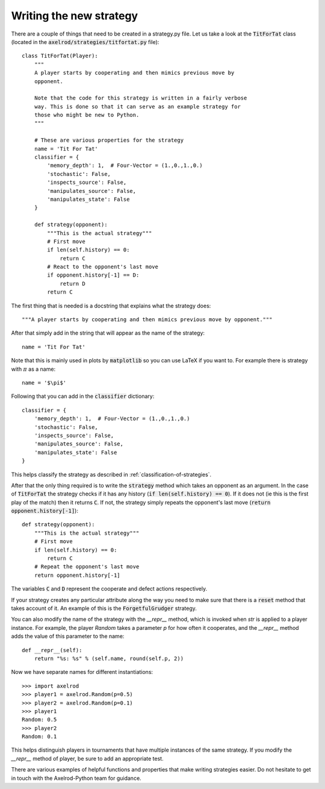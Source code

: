 Writing the new strategy
========================

There are a couple of things that need to be created in a strategy.py file.  Let
us take a look at the :code:`TitForTat` class (located in the
:code:`axelrod/strategies/titfortat.py` file)::

    class TitForTat(Player):
        """
        A player starts by cooperating and then mimics previous move by
        opponent.

        Note that the code for this strategy is written in a fairly verbose
        way. This is done so that it can serve as an example strategy for
        those who might be new to Python.
        """

        # These are various properties for the strategy
        name = 'Tit For Tat'
        classifier = {
            'memory_depth': 1,  # Four-Vector = (1.,0.,1.,0.)
            'stochastic': False,
            'inspects_source': False,
            'manipulates_source': False,
            'manipulates_state': False
        }

        def strategy(opponent):
            """This is the actual strategy"""
            # First move
            if len(self.history) == 0:
                return C
            # React to the opponent's last move
            if opponent.history[-1] == D:
                return D
            return C

The first thing that is needed is a docstring that explains what the strategy
does::

    """A player starts by cooperating and then mimics previous move by opponent."""

After that simply add in the string that will appear as the name of the
strategy::

    name = 'Tit For Tat'

Note that this is mainly used in plots by :code:`matplotlib` so you can use
LaTeX if you want to.  For example there is strategy with :math:`\pi` as a
name::

    name = '$\pi$'

Following that you can add in the :code:`classifier` dictionary::

        classifier = {
            'memory_depth': 1,  # Four-Vector = (1.,0.,1.,0.)
            'stochastic': False,
            'inspects_source': False,
            'manipulates_source': False,
            'manipulates_state': False
        }

This helps classify the strategy as described in
:ref:`classification-of-strategies`.

After that the only thing required is to write the :code:`strategy` method
which takes an opponent as an argument. In the case of :code:`TitForTat` the
strategy checks if it has any history (:code:`if len(self.history) == 0`). If
it does not (ie this is the first play of the match) then it returns :code:`C`.
If not, the strategy simply repeats the opponent's last move (:code:`return
opponent.history[-1]`)::

    def strategy(opponent):
        """This is the actual strategy"""
        # First move
        if len(self.history) == 0:
            return C
        # Repeat the opponent's last move
        return opponent.history[-1]

The variables :code:`C` and :code:`D` represent the cooperate and defect actions respectively.

If your strategy creates any particular attribute along the way you need to make
sure that there is a :code:`reset` method that takes account of it.  An example
of this is the :code:`ForgetfulGrudger` strategy.

You can also modify the name of the strategy with the `__repr__` method, which
is invoked when `str` is applied to a player instance. For example, the player
`Random` takes a parameter `p` for how often it cooperates, and the `__repr__`
method adds the value of this parameter to the name::

    def __repr__(self):
        return "%s: %s" % (self.name, round(self.p, 2))

Now we have separate names for different instantiations::

    >>> import axelrod
    >>> player1 = axelrod.Random(p=0.5)
    >>> player2 = axelrod.Random(p=0.1)
    >>> player1
    Random: 0.5
    >>> player2
    Random: 0.1

This helps distinguish players in tournaments that have multiple instances of the
same strategy. If you modify the `__repr__` method of player, be sure to add an
appropriate test.

There are various examples of helpful functions and properties that make
writing strategies easier. Do not hesitate to get in touch with the
Axelrod-Python team for guidance.
